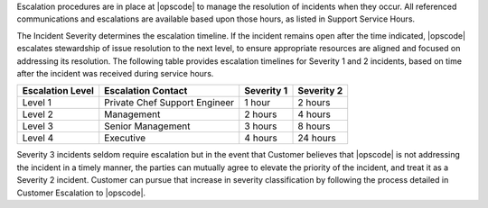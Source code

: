 .. The contents of this file may be included in multiple topics.
.. This file should not be changed in a way that hinders its ability to appear in multiple documentation sets.

Escalation procedures are in place at |opscode| to manage the resolution of incidents when they occur. All referenced communications and escalations are available based upon those hours, as listed in Support Service Hours.

The Incident Severity determines the escalation timeline. If the incident remains open after the time indicated, |opscode| escalates stewardship of issue resolution to the next level, to ensure appropriate resources are aligned and focused on addressing its resolution.  The following table provides escalation timelines for Severity 1 and 2 incidents, based on time after the incident was received during service hours.

================ ============================= ========== ==========
Escalation Level Escalation Contact            Severity 1 Severity 2
================ ============================= ========== ==========
Level 1	         Private Chef Support Engineer 1 hour     2 hours
Level 2	         Management                    2 hours    4 hours
Level 3	         Senior Management             3 hours    8 hours
Level 4          Executive                     4 hours    24 hours
================ ============================= ========== ==========

Severity 3 incidents seldom require escalation but in the event that Customer believes that |opscode| is not addressing the incident in a timely manner, the parties can mutually agree to elevate the priority of the incident, and treat it as a Severity 2 incident. Customer can pursue that increase in severity classification by following the process detailed in Customer Escalation to |opscode|.


